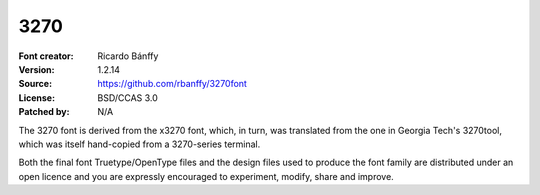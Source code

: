 3270
====

:Font creator: Ricardo Bánffy
:Version: 1.2.14
:Source: https://github.com/rbanffy/3270font
:License: BSD/CCAS 3.0
:Patched by: N/A

The 3270 font is derived from the x3270 font, which, in turn, was
translated from the one in Georgia Tech's 3270tool, which was itself
hand-copied from a 3270-series terminal.

Both the final font Truetype/OpenType files and the design files used
to produce the font family are distributed under an open licence and
you are expressly encouraged to experiment, modify, share and improve.

